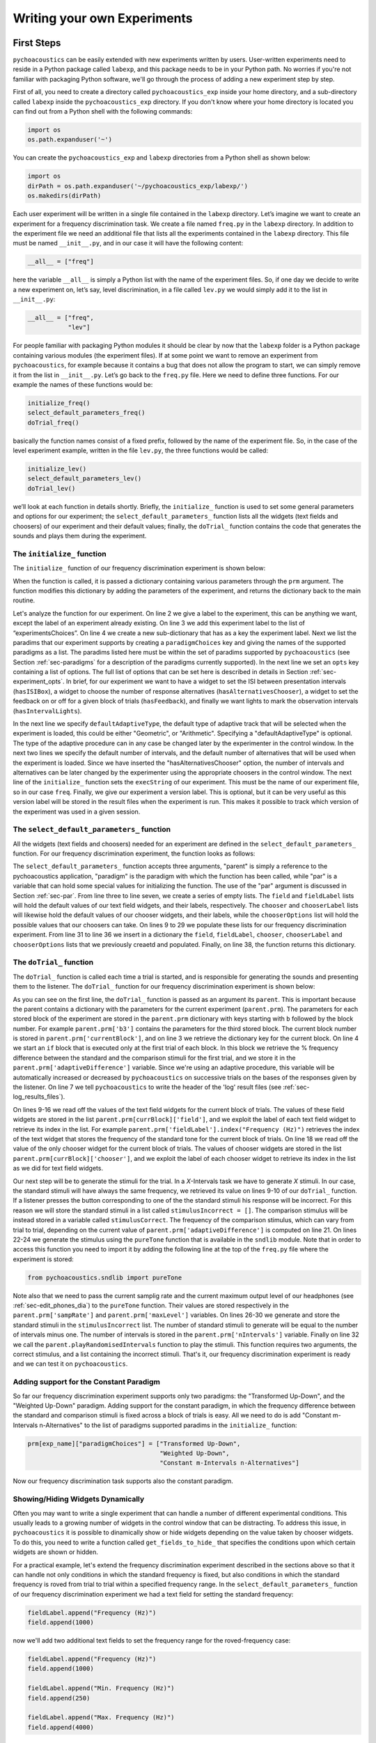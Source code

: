 *****************************
Writing your own Experiments
*****************************

First Steps
==============

``pychoacoustics`` can be easily extended with new experiments written by users. User-written experiments need to reside in a Python package called ``labexp``, and this package needs to be in your Python path. No worries if you're not familiar with packaging Python software, we'll go through the process of adding a new experiment step by step.

First of all, you need to create a directory called ``pychoacoustics_exp`` inside your home directory, and a sub-directory called ``labexp`` inside the ``pychoacoustics_exp`` directory. If you don't know where your home directory is located you can find out from a Python shell with the following commands:

.. code-block:: python

   import os
   os.path.expanduser('~')

You can create the ``pychoacoustics_exp`` and ``labexp`` directories from a Python shell as shown below:

.. code-block:: python

   import os
   dirPath = os.path.expanduser('~/pychoacoustics_exp/labexp/')
   os.makedirs(dirPath)


Each user experiment will be  written in a single file contained in the ``labexp`` directory. Let’s imagine we want to create an experiment for a frequency discrimination task. We create a file named ``freq.py`` in the ``labexp`` directory. In addition to the experiment file we need an additional file that lists all the experiments contained in the ``labexp`` directory. This file must be named ``__init__.py``, and in our case it will have the following content:

.. code-block:: python
    
    __all__ = ["freq"]

here the variable ``__all__`` is simply a Python list with the
name of the experiment files. So, if one day we decide to write a new
experiment on, let’s say, level discrimination, in a file called
``lev.py`` we would simply add it to the list in ``__init__.py``:

.. code-block:: python
    
    __all__ = ["freq",
               "lev"]

For people familiar with packaging Python modules it should be clear
by now that the ``labexp`` folder is a Python package
containing various modules (the experiment files). If at some point we
want to remove an experiment from ``pychoacoustics``, for example
because it contains a bug that does not allow the program to start, we
can simply remove it from the list in ``__init__.py``.  Let’s go back
to the ``freq.py`` file. Here we need to define three functions. For our
example the names of these functions would be:

.. code-block:: python
    
    initialize_freq()
    select_default_parameters_freq()
    doTrial_freq()

basically the function names consist of a fixed prefix, followed by
the name of the experiment file. So, in the case of the level experiment
example, written in the file ``lev.py``, the three functions would be
called:


.. code-block:: python
    
    initialize_lev()
    select_default_parameters_lev()
    doTrial_lev()

we’ll look at each function in details shortly. Briefly, the
``initialize_`` function is used to set some general parameters and
options for our experiment; the ``select_default_parameters_`` function
lists all the widgets (text fields and choosers) of our experiment and
their default values; finally, the ``doTrial_`` function contains the code that
generates the sounds and plays them during the experiment. 

The ``initialize_`` function
^^^^^^^^^^^^^^^^^^^^^^^^^^^^

The ``initialize_`` function of our frequency discrimination 
experiment is shown below:

.. code-block:: python
   :linenos:

    
    def initialize_freq(prm):
      exp_name = "Frequency Discrimination Demo"
      prm["experimentsChoices"].append(exp_name)
      prm[exp_name] = {}
      prm[exp_name]["paradigmChoices"] = ["Transformed Up-Down",
                                          "Weighted Up-Down"]
    
      prm[exp_name]["opts"] = ["hasISIBox", "hasAlternativesChooser", 
                               "hasFeedback", "hasIntervalLights"]

      prm[exp_name]['defaultAdaptiveType'] = "Geometric"
      prm[exp_name]['defaultNIntervals'] = 2
      prm[exp_name]['defaultNAlternatives'] = 2
      prm[exp_name]["execString"] = "freq"
      prm[exp_name]["version"] = "1"

      return prm

When the function is called, it is passed a dictionary containing
various parameters through the ``prm`` argument. The function modifies 
this dictionary by adding the parameters of the experiment, and returns
the dictionary back to the main routine. 

Let's analyze the function for our experiment. On line 2
we give a label to the experiment, this can be anything we
want, except the label of an experiment already existing. On line 3
we add this experiment label to the list of “experimentsChoices”.
On line 4 we create a new sub-dictionary that has as a key the
experiment label. Next we list the paradims that our experiment
supports by creating a ``paradigmChoices`` key and giving the names of
the supported paradigms as a list. The paradims listed here must be
within the set of paradims  supported by ``pychoacoustics`` (see
Section :ref:`sec-paradigms` for a description of the paradigms currently
supported). In the next line we set an ``opts`` key containing a list
of options. The full list of options that can be set here is described
in details in Section :ref:`sec-experiment_opts`. In brief, for our
experiment we want to have a widget to set the ISI between presentation
intervals (``hasISIBox``), a widget to choose the number of response
alternatives (``hasAlternativesChooser``), a widget to set the feedback
on or off for a given block of trials (``hasFeedback``), and finally we
want lights to mark the observation intervals (``hasIntervalLights``).

In the next line we specify ``defaultAdaptiveType``, the default type of adaptive 
track that will be selected when the experiment is loaded, this could be 
either "Geometric", or "Arithmetic". Specifying a "defaultAdaptiveType" is
optional. The type of the adaptive procedure can in any case be changed
later by the experimenter in the control window.
In the next two lines we specify the default number of intervals, and the
default number of alternatives that will be used when the experiment is
loaded. Since we have inserted the "hasAlternativesChooser" option, the
number of intervals and alternatives can be later changed by the experimenter
using the appropriate choosers in the control window.
The next line of the ``initialize_`` function sets the
``execString`` of our experiment. This must be the name of our
experiment file, so in our case ``freq``.   
Finally, we give our experiment a version label. This is optional, but it can
be very useful as this version label will be stored in the result files when
the experiment is run. This makes it possible to track which version of the
experiment was used in a given session.

The ``select_default_parameters_`` function
^^^^^^^^^^^^^^^^^^^^^^^^^^^^^^^^^^^^^^^^^^^

All the widgets (text fields and choosers) needed for an experiment are 
defined in the ``select_default_parameters_`` function. For our frequency 
discrimination experiment, the function looks as follows:

.. code-block:: python
   :linenos:

    
    def select_default_parameters_freq(parent, paradigm, par):
       
      field = []
      fieldLabel = []
      chooser = []
      chooserLabel = []
      chooserOptions = []

      fieldLabel.append("Frequency (Hz)")
      field.append(1000)
    
      fieldLabel.append("Difference (%)")
      field.append(20)
        
      fieldLabel.append("Level (dB SPL)")
      field.append(50)
       
      fieldLabel.append("Duration (ms)")
      field.append(180)
        
      fieldLabel.append("Ramps (ms)")
      field.append(10)
    
        
      chooserOptions.append(["Right",
                             "Left",
                             "Both"])
      chooserLabel.append("Ear:")
      chooser.append("Right")
      
      prm = {}
      prm['field'] = field
      prm['fieldLabel'] = fieldLabel
      prm['chooser'] = chooser
      prm['chooserLabel'] = chooserLabel
      prm['chooserOptions'] =  chooserOptions
    
      return prm

The ``select_default_parameters_`` function accepts three arguments, 
"parent" is simply a reference to the pychoacoustics application, 
"paradigm" is the paradigm with which the function has been called, 
while "par" is a variable that can hold some special values for 
initializing the function. The use of the "par" argument is discussed 
in Section :ref:`sec-par`.  From line three to line seven, we create a 
series of empty lists. The ``field`` and ``fieldLabel`` lists will hold 
the default values of our text field widgets, and their labels, respectively. 
The ``chooser`` and ``chooserLabel`` lists will likewise hold the default 
values of our chooser widgets, and their labels, while the ``chooserOptions`` 
list will hold  the possible values that our choosers can take. 
On lines 9 to 29 we populate these lists for our frequency discrimination experiment. 
From line 31 to line 36 we insert in a dictionary the
``field``, ``fieldLabel``, ``chooser``, ``chooserLabel`` and ``chooserOptions`` 
lists that we previously creaetd and populated. Finally, on line 38, the function returns
this dictionary.


The ``doTrial_`` function
^^^^^^^^^^^^^^^^^^^^^^^^^

The ``doTrial_`` function is called each time a trial is started, and 
is responsible for generating the sounds and presenting them to the 
listener. The ``doTrial_`` function for our frequency discrimination 
experiment is shown below:

.. code-block:: python
   :linenos:

   def doTrial_freq(parent):

      currBlock = 'b'+ str(parent.prm['currentBlock'])
       if parent.prm['startOfBlock'] == True:
           parent.prm['adaptiveDifference'] = \
             parent.prm[currBlock]['field'][parent.prm['fieldLabel'].index("Difference (%)")]
           parent.writeResultsHeader('log')

       frequency = \
         parent.prm[currBlock]['field'][parent.prm['fieldLabel'].index("Frequency (Hz)")]
       level = \
         parent.prm[currBlock]['field'][parent.prm['fieldLabel'].index("Level (dB SPL)")] 
       duration = \
         parent.prm[currBlock]['field'][parent.prm['fieldLabel'].index("Duration (ms)")] 
       ramps = \
         parent.prm[currBlock]['field'][parent.prm['fieldLabel'].index("Ramps (ms)")]
       channel = \
         parent.prm[currBlock]['chooser'][parent.prm['chooserLabel'].index("Ear:")]
       phase = 0

       correctFrequency = frequency + (frequency*parent.prm['adaptiveDifference'])/100
       stimulusCorrect = pureTone(correctFrequency, phase, level, duration, 
                                  ramps, channel, parent.prm['sampRate'], 
                                  parent.prm['maxLevel'])
      
       stimulusIncorrect = []
       for i in range((parent.prm['nIntervals']-1)):
           thisSnd = pureTone(frequency, phase, level, duration, ramps, channel, 
                              parent.prm['sampRate'], parent.prm['maxLevel'])
           stimulusIncorrect.append(thisSnd)
       
       parent.playRandomisedIntervals(stimulusCorrect, stimulusIncorrect)

As you can see on the first line, the ``doTrial_`` function is passed 
as an argument its ``parent``. This is important because the parent contains 
a dictionary with the parameters for the current experiment (``parent.prm``). 
The parameters for each stored block of the experiment are stored 
in the ``parent.prm`` dictionary with keys starting with ``b`` followed by 
the block number. For example ``parent.prm['b3']`` contains the parameters 
for the third stored block. The current block number is stored in 
``parent.prm['currentBlock']``, and on line 3 we retrieve the dictionary 
key for the current block. On line 4 we start an ``if`` block that is executed 
only at the first trial of each block. In this block we retrieve the % frequency 
difference between the standard and the comparison stimuli for the first trial, 
and we store it in the ``parent.prm['adaptiveDifference']`` variable. 
Since we're using an adaptive procedure, this variable will be automatically 
increased or decreased by ``pychoacoustics`` on successive trials on the bases 
of the responses given by the listener. On line 7 we tell ``pychoacoustics`` 
to write the header of the 'log' result files (see :ref:`sec-log_results_files`).

On lines 9-16 we read off the values of the text field widgets 
for the current block of trials. The values of these field widgets 
are stored in the list ``parent.prm[currBlock]['field']``, and we exploit 
the label of each text field widget to retrieve its index in the list. 
For example ``parent.prm['fieldLabel'].index("Frequency (Hz)")`` retrieves 
the index of the text widget that stores the frequency of the standard tone 
for the current block of trials. On line 18 we read off the value of the only 
chooser widget for the current block of trials. The values of chooser widgets 
are stored in the list ``parent.prm[currBlock]['chooser']``, and we exploit the 
label of each chooser widget to retrieve its index in the list as we did for 
text field widgets.


Our next step will be to generate the stimuli for the trial. 
In a `X`-Intervals task we have to generate `X` stimuli. In our case, 
the standard stimuli will have always the same frequency, we retrieved its value 
on lines 9-10 of our ``doTrial_`` function. If a listener presses the button 
corresponding to one of the the standard stimuli his response will be incorrect. 
For this reason we will store the standard stimuli in a list 
called ``stimulusIncorrect = []``. The comparison stimulus will be instead stored 
in a variable called ``stimulusCorrect``. The frequency of the comparison 
stimulus, which can vary from trial to trial, depending on the current value
of ``parent.prm['adaptiveDifference']`` is computed on line 21. On lines 22-24  we 
generate the stimulus using the ``pureTone`` function that is available 
in the ``sndlib`` module. Note that in order to access this function you need
to import it by adding the following line at the top of the ``freq.py`` file 
where the experiment is stored:

.. code-block:: python

   from pychoacoustics.sndlib import pureTone

Note also that we need to pass the current samplig rate and the current maximum 
output level of our headphones (see :ref:`sec-edit_phones_dia`) to 
the ``pureTone`` function. Their values are stored respectively in the 
``parent.prm['sampRate']`` and ``parent.prm['maxLevel']`` variables. 
On lines 26-30 we generate and store the standard stimuli in the 
``stimulusIncorrect`` list. The number of standard stimuli to generate will 
be equal to the number of intervals minus one. The number of 
intervals is stored in the ``parent.prm['nIntervals']`` variable. Finally on line 
32 we call the ``parent.playRandomisedIntervals`` function to play the stimuli. 
This function requires two arguments, the correct stimulus, and a list containing 
the incorrect stimuli. That's it, our frequency discrimination experiment is ready 
and we can test it on ``pychoacoustics``.

Adding support for the Constant Paradigm
^^^^^^^^^^^^^^^^^^^^^^^^^^^^^^^^^^^^^^^^^

So far our frequency discrimination experiment supports only two paradigms:
the "Transformed Up-Down", and the "Weighted Up-Down" paradigm.
Adding support for the constant paradigm, in which the frequency difference 
between the standard and comparison stimuli is fixed across a block of trials 
is easy. All we need to do is add "Constant m-Intervals n-Alternatives" to the 
list of paradigms supported paradims in the ``initialize_`` function:

.. code-block:: python

   prm[exp_name]["paradigmChoices"] = ["Transformed Up-Down",
                                       "Weighted Up-Down",
                                       "Constant m-Intervals n-Alternatives"]

Now our frequency discrimination task supports also the constant paradigm.

Showing/Hiding Widgets Dynamically
^^^^^^^^^^^^^^^^^^^^^^^^^^^^^^^^^^^^

Often you may want to write a single experiment that can handle a number 
of different experimental conditions. This usually leads to a growing number 
of widgets in the control window that can be distracting. 
To address this issue, in ``pychoacoustics`` it is possible to dinamically 
show or hide widgets depending on the value taken by chooser widgets. 
To do this, you need to write a function called ``get_fields_to_hide_`` 
that specifies the conditions upon which certain widgets are shown or hidden. 

For a practical example, let's extend the frequency discrimination experiment
described in the sections above so that it can handle not only conditions in
which the standard frequency is fixed, but also conditions in which the standard
frequency is roved from trial to trial within a specified frequency range. 
In the ``select_default_parameters_`` function of our frequency discrimination
experiment we had a text field for setting the standard frequency:

.. code-block:: python

      fieldLabel.append("Frequency (Hz)")
      field.append(1000)

now we'll add two additional text fields to set the frequency range for the
roved-frequency case:

.. code-block:: python

      fieldLabel.append("Frequency (Hz)")
      field.append(1000)

      fieldLabel.append("Min. Frequency (Hz)")
      field.append(250)

      fieldLabel.append("Max. Frequency (Hz)")
      field.append(4000)

we also add a chooser to control whether for the current block the standard frequency
should be fixed or roved:

.. code-block:: python

      chooserOptions.append(["Fixed",
                             "Roved"])
      chooserLabel.append("Standard Frequency:")
      chooser.append("Fixed")

The ``get_fields_to_hide_`` for this experiment is shown below:

.. code-block:: python
   :linenos:

   def get_fields_to_hide_freq(parent):
      if parent.chooser[parent.prm['chooserLabel'].index("Standard Frequency:")].currentText() == "Fixed":
         parent.fieldsToHide = [parent.prm['fieldLabel'].index("Min. Frequency (Hz)"),
                                parent.prm['fieldLabel'].index("Max. Frequency (Hz)")]
         parent.fieldsToShow = [parent.prm['fieldLabel'].index("Frequency (Hz)")]
      elif parent.chooser[parent.prm['chooserLabel'].index("Standard Frequency:")].currentText() == "Roved":
         parent.fieldsToHide = [parent.prm['fieldLabel'].index("Frequency (Hz)")]
         parent.fieldsToShow = [parent.prm['fieldLabel'].index("Min. Frequency (Hz)"),
                                parent.prm['fieldLabel'].index("Max. Frequency (Hz)")]

    
As for the other experiment functions that we have discussed before, 
the actual name is the concatenation of a prefix, in this case
``get_fields_to_hide_``, and the name of the experiment file, 
in this case ``freq``. As you can see on line 1, this function takes as an 
argument ``parent``, which contains the lists of widgets for the current experiment.
We need to tell the ``get_fields_to_hide_`` function that if the standard frequency 
is fixed, it should show only the ``Frequency (Hz)`` text field, and hide the 
``Min. Frequency (Hz)`` and ``Max. Frequency (Hz)`` text fields. Vice-versa, 
if the standard frequency is roved, it should show only the 
``Min. Frequency (Hz)`` and ``Max. Frequency (Hz)`` text fields, and hide the 
``Frequency (Hz)`` text field. On line 2 we start an ``if`` block which
will be executed if the value of the ``Standard Frequency`` chooser (retrieved 
by the ``currentText`` attribute), is set to ``Fixed``. Note how we exploit 
once again the ``chooserLabel`` to find the index of the chooser we want 
with ``parent.prm['chooserLabel'].index("Standard Frequency:")``. 
Next, we define two lists, one containing the indexes of the fields to hide 
``parent.fieldsToHide``, and one containing the indexes of the fields to show 
``parent.fieldsToShow``. Once more we exploit the ``fieldLabel`` to retrieve 
the indexes of the fields we want to get 
(e.g. ``parent.prm['fieldLabel'].index("Min. Frequency (Hz)")``).
From line 6 to line 9 we handle the case in which the standard frequency is 
roved. The logic of the code is the same as for the fixed standard frequency
case.

To complete the experiment we need to add a couple of lines to the ``doTrial_``
function to handle the case in which the standard frequency is roved.
The new function is shown below:

.. code-block:: python
   :linenos:

   def doTrial_freq2(parent):
      currBlock = 'b'+ str(parent.prm['currentBlock'])
      if parent.prm['startOfBlock'] == True:
         parent.prm['adaptiveDifference'] = \
           parent.prm[currBlock]['field'][parent.prm['fieldLabel'].index("Difference (%)")]
         parent.writeResultsHeader('log')

      frequency = \
        parent.prm[currBlock]['field'][parent.prm['fieldLabel'].index("Frequency (Hz)")]
      minFrequency = \
        parent.prm[currBlock]['field'][parent.prm['fieldLabel'].index("Min. Frequency (Hz)")]
      maxFrequency = \
        parent.prm[currBlock]['field'][parent.prm['fieldLabel'].index("Max. Frequency (Hz)")]
      level = \
        parent.prm[currBlock]['field'][parent.prm['fieldLabel'].index("Level (dB SPL)")] 
      duration = \
        parent.prm[currBlock]['field'][parent.prm['fieldLabel'].index("Duration (ms)")] 
      ramps = \
        parent.prm[currBlock]['field'][parent.prm['fieldLabel'].index("Ramps (ms)")]
      phase = 0
      channel = \
        parent.prm[currBlock]['chooser'][parent.prm['chooserLabel'].index("Ear:")]
      stdFreq = \
         parent.prm[currBlock]['chooser'][parent.prm['chooserLabel'].index("Standard Frequency:")]

      if stdFreq == "Roved":
         frequency = random.uniform(minFrequency, maxFrequency)
      correctFrequency = frequency + (frequency*parent.prm['adaptiveDifference'])/100
      stimulusCorrect = pureTone(correctFrequency, phase, level, duration, 
                                 ramps, channel, parent.prm['sampRate'], 
                                 parent.prm['maxLevel'])
            
      stimulusIncorrect = []
      for i in range((parent.prm['nIntervals']-1)):
         thisSnd = pureTone(frequency, phase, level, duration, ramps, channel, 
                            parent.prm['sampRate'], parent.prm['maxLevel'])
         stimulusIncorrect.append(thisSnd)
      parent.playRandomisedIntervals(stimulusCorrect, stimulusIncorrect)
   

On lines 10-13 we read off the minimum and maximum frequency values for the roved-standard case. On line 23-24 we retrieve the
value of the ``Standard Frequency:`` chooser. On lines 26-27 we state that if the value of the standard frequency chooser 
is equal to ``Roved``, then the standard frequency for that trial should be drawn from a uniform distribution ranging
from ``minFrequency`` to ``maxFrequency``. The rest of the function is unchanged. Note that we're using the a Python module
called ``random`` on line 27, so we need to add ``import random`` at the top of our ``freq.py`` file.

It is also possible to show/hide choosers. Let's extend the frequency-discrimination experiment by allowing for the possibility 
that the standard frequency is roved on a log scale (which in fact would be a better choice given that frequency scaling in the auditory
system is approximately logarithmic). To do this, we first add a new chooser to set the roving scale:

.. code-block:: python

      chooserOptions.append(["Linear",
                             "Log"])
      chooserLabel.append("Roving Scale:")
      chooser.append("Linear")

Because this chooser is useful only when the standard frequency is roved, we'll tell the ``get_fields_to_hide_`` function to show/hide
it depending on the value of the ``Standard Frequency`` chooser. The new ``get_fields_to_hide_`` function is shown below:

.. code-block:: python
   :linenos:

   def get_fields_to_hide_freq(parent):
      if parent.chooser[parent.prm['chooserLabel'].index("Standard Frequency:")].currentText() == "Fixed":
         parent.fieldsToHide = [parent.prm['fieldLabel'].index("Min. Frequency (Hz)"),
                                parent.prm['fieldLabel'].index("Max. Frequency (Hz)")]
         parent.fieldsToShow = [parent.prm['fieldLabel'].index("Frequency (Hz)")]
	 parent.choosersToHide = [parent.prm['chooserLabel'].index("Roving Scale:")]
      elif parent.chooser[parent.prm['chooserLabel'].index("Standard Frequency:")].currentText() == "Roved":
         parent.fieldsToHide = [parent.prm['fieldLabel'].index("Frequency (Hz)")]
         parent.fieldsToShow = [parent.prm['fieldLabel'].index("Min. Frequency (Hz)"),
                                parent.prm['fieldLabel'].index("Max. Frequency (Hz)")]
	 parent.choosersToShow = [parent.prm['chooserLabel'].index("Roving Scale:")]

We've just added two lines. Line 6 gets executed if the ``Standard Frequency`` chooser is set to ``Fixed``,
and adds the ``Roving Scale`` chooser to the ``parent.choosersToHide`` list.  Line 11 gets executed 
if the ``Standard Frequency`` chooser is set to ``Roved``, and adds the ``Roving Scale`` chooser to the ``parent.choosersToShow`` list.

Finally, we need to add/modify a couple of lines of the ``doTrial_`` function. 
First of all we need to read off the value of the new ``Roving Scale`` chooser:

.. code-block:: python
      
    rovingScale = \
      parent.prm[currBlock]['chooser'][parent.prm['chooserLabel'].index("Roving Scale:")]

second, we need to set the standard frequency depending on whether it is drawn from a linear or a logarithmic distribution:

.. code-block:: python

     if stdFreq == "Roved":
        if rovingScale == "Linear":
           frequency = random.uniform(minFrequency, maxFrequency)
        elif rovingScale == "Log":
           frequency = 10**(random.uniform(log10(minFrequency), log10(maxFrequency)))

Note that we're using the ``log10`` function from numpy here, so we need to add ``from numpy import log10``
at the top of our ``freq.py`` file.


Writing a "Constant 1-Interval 2-Alternatives" Paradigm Experiment
===================================================================

In the next paragraphs we'll see an example of an experiment using the  
"Constant 1-Interval 2-Alternatives" paradigm. The experiment a is simple "Yes/No" signal
detection task. On each trial the listener is presented with a single interval which may
or may not contain a pure tone, and s/he has to tell if the tone was present or not.

The ``initialize_`` function for the signal detection experiment is shown below, since the
general framework for writing an experiment is the same as for the adaptive paradigm, 
only the differences from an adaptive-paradigm experiment will be highlited.

.. code-block:: python
   :linenos:

   def initialize_sig_detect(prm):
      exp_name = "Signal Detection Demo"
      prm["experimentsChoices"].append(exp_name)
      prm[exp_name] = {}
      prm[exp_name]["paradigmChoices"] = ["Constant 1-Interval 2-Alternatives"]
      prm[exp_name]["opts"] = ["hasFeedback"]
      prm[exp_name]["buttonLabels"] = ["Yes", "No"]
      prm[exp_name]['defaultNIntervals'] = 1
      prm[exp_name]['defaultNAlternatives'] = 2
    
      prm[exp_name]["execString"] = "sig_detect"
      return prm

On line 5 we list the available paradigms for the experiment, in this case the 
only paradigm possible is ``Constant 1-Interval 2-Alternatives``. On line 7 we 
insert ``hasFeedback`` to the list of experiment options, so that feedback can 
be provided at the end of each trial. Since we'll have a single observation 
interval we don't add the ``hasISIBox`` option, because we don't need to have a 
silent inteval between observation intervals. On line 7, we set the labels for 
the buttons, which represent the two response alternatives: "Yes" or "No". 
On line 8 and line 9 we set the number of intervals and the number of 
response alternatives. 

The ``select_default_parameters_`` function for the signal detection 
experiment is shown below:

.. code-block:: python
   :linenos:

   def select_default_parameters_sig_detect(parent, par):
   
      field = []
      fieldLabel = []
      chooser = []
      chooserLabel = []
      chooserOptions = []

      fieldLabel.append(parent.tr("Frequency (Hz)"))
      field.append(1000)
    
      fieldLabel.append(parent.tr("Duration (ms)"))
      field.append(2)
    
      fieldLabel.append(parent.tr("Ramps (ms)"))
      field.append(4)

      fieldLabel.append(parent.tr("Level (dB SPL)"))
      field.append(30)
    
      chooserOptions.append([parent.tr("Right"), parent.tr("Left"), parent.tr("Both")])
      chooserLabel.append(parent.tr("Channel:"))
      chooser.append(parent.tr("Both"))
        
      prm = {}
      prm['field'] = field
      prm['fieldLabel'] = fieldLabel
      prm['chooser'] = chooser
      prm['chooserLabel'] = chooserLabel
      prm['chooserOptions'] =  chooserOptions

      return prm

there is nothing really new here compared to experiments with adaptive 
paradigms that we have seen before. We initialize the text fields that we need
in order to set the frequency duration and level of the signal. We also 
initialize a chooser to set the channels on which the signal should be presented.

The ``doTrial_`` function for the signal detection task is shown below:

.. code-block:: python
   :linenos:

   def doTrial_sig_detect(parent):
  
      currBlock = 'b'+ str(parent.prm['currentBlock'])
      if parent.prm['startOfBlock'] == True:
          parent.writeResultsHeader('log')
          parent.prm['conditions'] = ["Yes","No"]

      parent.currentCondition = random.choice(parent.prm['conditions'])
      if parent.currentCondition == 'Yes':
          parent.correctButton = 1
      elif parent.currentCondition == 'No':
          parent.correctButton = 2

      freq    = parent.prm[currBlock]['field'][parent.prm['fieldLabel'].index("Frequency (Hz)")]
      dur     = parent.prm[currBlock]['field'][parent.prm['fieldLabel'].index("Duration (ms)")]
      ramps   = parent.prm[currBlock]['field'][parent.prm['fieldLabel'].index("Ramps (ms)")]
      lev     = parent.prm[currBlock]['field'][parent.prm['fieldLabel'].index("Level (dB SPL)")]
      phase   = 0
      channel = parent.prm[currBlock]['chooser'][parent.prm['chooserLabel'].index(parent.tr("Channel:"))]
   
      if parent.currentCondition == 'No':
          lev = -200
      sig = pureTone(freq, phase, lev, dur, ramps, channel, parent.prm['sampRate'], parent.prm['maxLevel'])

 
      parent.playSequentialIntervals([sig])
   

For experiments using the "Constant 1-Interval 2-Alternatives" paradigm
it is necessary to list the experimental conditions in the ``doTrial_``
function. We do this on line 6. On line 8, we bind the response buttons
to the correct response. Since the button number 1 is the "Yes" button, we 
say that in the case of a signal trial (``parent.currentCondition == "Yes"``)
the correct button to press is the button number 1, otherwise the correct button to press is the button number 2.

On lines 14-23 we read off the values of the text fields and generate the
sound to play (signal or silence) according to the experimental condition. 
Finally, on line 25 we use the ``parent.playSequentialIntervals`` function to
present the sound to the listener. This function accepts as an argument a
list of sounds to play sequentially. In our case we have only a single
sound to insert in the list. More details on the ``playSequentialIntervals``
function are provided in Section :ref:`sec-play_sound_functions`.


Writing an adaptive-paradigm experiment with multiple interleaved tracks
========================================================================

.. todo::
  
   Describe of to write experiments for the "Transformed Up-Down Interleaved" and
   "Weighted Up-Down Interleaved" paradigms.

Writing a "Constant 1-Pair Same/Different" Paradigm Experiment
==============================================================

.. todo::
  
   Describe of to write experiments for the "Constant 1-Pair Same/Different" paradigm.

Writing an "Odd One Out" Paradigm Experiment
============================================

.. todo::
  
   Describe of to write experiments for the "Odd One Out" paradigm.
   

.. _sec-experiment_opts: 

The Experiment “opts”
^^^^^^^^^^^^^^^^^^^^^

-  **``hasAlternativesChooser``** This option adds two chooser widgets, one to dynamically
   change the number of observation intervals (labelled "Intervals"), and one to dinamically 
   change the number of response alternatives (labelled "Alternatives). 
   This option is generally used in adaptive paradigms
   ("Transformed Up-Down", "Weighted Up-Down", as well as their interleaved versions). 
   The number of response alternatives that can be choosen from the widget can be either
   equal to the number of observation intervals, or to the number of observation intervals
   minus one. In the latter case the standard stimulus is presented in the first interval, 
   as a reference, with no corresponding response alternative, see [GrimaultEtAl2002]_ 
   for an example of this :math:`n`-intervals, :math:`n-1` alternatives presentation
   mode. The selected number of intervals and alternatives can be accessed in the experiment
   file through the ``parent.prm['nIntervals']``, and ``parent.prm['nAlternatives']`` variables
   respectively.


-  **``hasAltReps``** This option can be used to change the way in which the 
   stimuli are presented in the "classic" "Transformed Up-Down" paradigm or 
   other adaptive paradigms. In these paradigms, normally there is an 
   observation interval containing the target stimulus (comparison interval), 
   and one or more other intervals containing the non-target stimuli (standard 
   intervals). An alternative way to present the stimuli is to have an alternation
   of the target and non-target stimuli (e.g. ABAB) in the comparison interval,
   and a repetition of the non-target stimulus in the standard interval (AAAA)
   [KingEtAl2013]_. If the ``hasAltReps`` option is enabled, there will be two
   additional text boxes, ``Alternated (AB) Reps.`` and ``Alternated (AB) Reps. ISI (ms)``.
   The first text box controls the number of times the alternated target and non-target
   stimuli should be repeated, a value of zero corresponds to no alternation, that is
   only a single stimulus (either the target, or the non target) is presented in each interval.
   If the value is one, a single alternation will occur (AB), if the value is two, two alternations
   occur (ABAB), and so on. The second text box controls the ISI between the stimuli
   presented within an interval. The selected number of alternated repetitions, 
   and the ISI between alternating stimuli can be accessed in the experiment file
   through the ``parent.prm['altReps']``, and ``parent.prm['altRepsISI']`` variables
   respectively. This is, however, not generally necessary, as the 
   ``playRandomisedIntervals`` function automatically changes the way the stimuli
   are presented according to these variables.

-  **``hasFeedback``** This option controls whether the "Response Light" chooser has
   a "Feedback" option or not. You may want to enable this option for all "objective"
   experiments that have a clear "correct" response. You may want to disable this option
   for "subjective" experiments, such as matching experiments, in which there is no
   "correct" response.

-  **``hasISIBox``** If this option is enabled, a box labelled ``ISI (ms)`` is
   added. This is generally used to set the silent period between observation 
   intervals in the "Transformed Up-Down" and similar adaptive procedures. 
   Its value can be accessed in the experiment file through the 
   ``parent.prm['isi']`` variable. However, normally this should not be
   necessary because the ``playRandomisedIntervals`` function automatically
   uses this value to set the silent period between observation intervals.

-  **``hasNDifferencesChooser``** This option is useful in the 
   "Multiple Constants 1-Interval 2-Alternatives Paradigm" to dinamically
   change the number of experimental conditions. For example, if you have
   a signal detection experiment in which a fixed number of signals (with
   a constant amplitude) can occur, this option allows to choose the
   number of conditions dinamically. If this option is enabled, a chooser
   labelled ``No. Alternatives`` is added. The value selected can be accessed
   through the ``par['nDifferences']`` variable in the 
   ``select_default_parameters_`` function, and through the 
   ``parent.prm['nDifferences']`` variable in the ``doTrial`` function.

-  **``hasNTracksChooser``** This option can be used to dinamically change
   the number of tracks in interleaved adaptive paradigms (e.g. "Transformed
   Up-Down Interleaved). If enabled, a ``No. Tracks`` chooser is added.
   The value selected can be accessed
   through the ``par['nDifferences']`` variable in the 
   ``select_default_parameters_`` function, and through the 
   ``parent.prm['nDifferences']`` variable in the ``doTrial`` function.

-  **``hasPrecursorInterval``** If this option is enabled, a chooser controlling whether
   a precursor interval should be presented or not is added. This chooser is labelled
   ``Precursor Interval``. If this option is enabled, and the chooser is set to "Yes",
   then a ``precursorStim`` sound needs to be passed to the ``playRandomisedIntervals``
   function. This sound will be presented before each observation interval. 

-  **``hasPostcursorInterval``** If this option is enabled, a chooser controlling whether
   a postcursor interval should be presented or not is added. This chooser is labelled
   ``Postcursor Interval``. If this option is enabled, and the chooser is set to "Yes",
   then a ``postcursorStim`` sound needs to be passed to the ``playRandomisedIntervals``
   function. This sound will be presented after each observation interval.

-  **``hasPreTrialInterval``** If this option is enabled, a chooser controlling whether
   a pre-trial interval should be presented or not is added. This chooser is labelled
   ``Pre-Trial Interval``. If this option is enabled, and the chooser is set to "Yes",
   then a ``preTrialStim`` sound needs to be passed to the ``playRandomisedIntervals``
   function. This sound will be presented at the beginning of each trial. 


.. _sec-par:

Using ``par``
^^^^^^^^^^^^^

.. todo::
  
   Illustrate the use of par

.. _sec-play_sound_functions:


The Play Sound Functions
^^^^^^^^^^^^^^^^^^^^^^^^

.. todo::
  
   Illustrate the functions to play sounds

.. _sec-simulations:


Simulations
=============

 ``pychoacoustics`` is not designed to run simulations in itself, however it provides a hook to redirect the control flow to an auditory model that you need to specify yourself in the experiment file.  You can retrieve the current response mode from the experiment file with:

.. code-block:: python
   :linenos:

    
    parent.prm['allBlocks']['responseMode']

so, in the experiment file, after the creation of the stimuli for the trial you can redirect the control flow of the program depending on the response mode:

.. code-block:: python
   :linenos:

    
    if parent.prm['allBlocks']['responseMode'] != "Simulated Listener":
       #we are not in simulation mode, play the stimuli for the listener
       parent.playSoundSequence(sndSeq, ISIs)
    if parent.prm['allBlocks']['responseMode'] == "Simulated Listener":
       #we are in simulation mode
       #pass the stimuli to an auditory model and decision device
       #---
       #Here you specify your model, pychoacoustics doesn't do it for you!
       # at the end your simulated listener arrives to a response that is
       # either correct or incorrect
       #---
       parent.prm['trialRunning'] = False 
       #this is needed for technical reasons (if the 'trialRunning'
       #flag were set to 'True' pychoacoustics would not process
       #the response.
       #
       #let's suppose that at the end of the simulation you store the
       #response in a variable called 'resp', that can take as values 
       #either the string 'Correct' or the string 'Incorrect'.
       #You can then proceed to let pychoacoustics process the response:
       #
       if resp == 'Correct':
          parent.sortResponse(parent.correctButton) 
       elif resp == 'Incorrect':
          #list all the possible 'incorrect' buttons
          inc_buttons = numpy.delete(numpy.arange(
                                     self.prm['nAlternatives'])+1, 
                                     self.correctButton-1))
          #choose one of the incorrect buttons
          parent.sortResponse(random.choice(inc_buttons))
